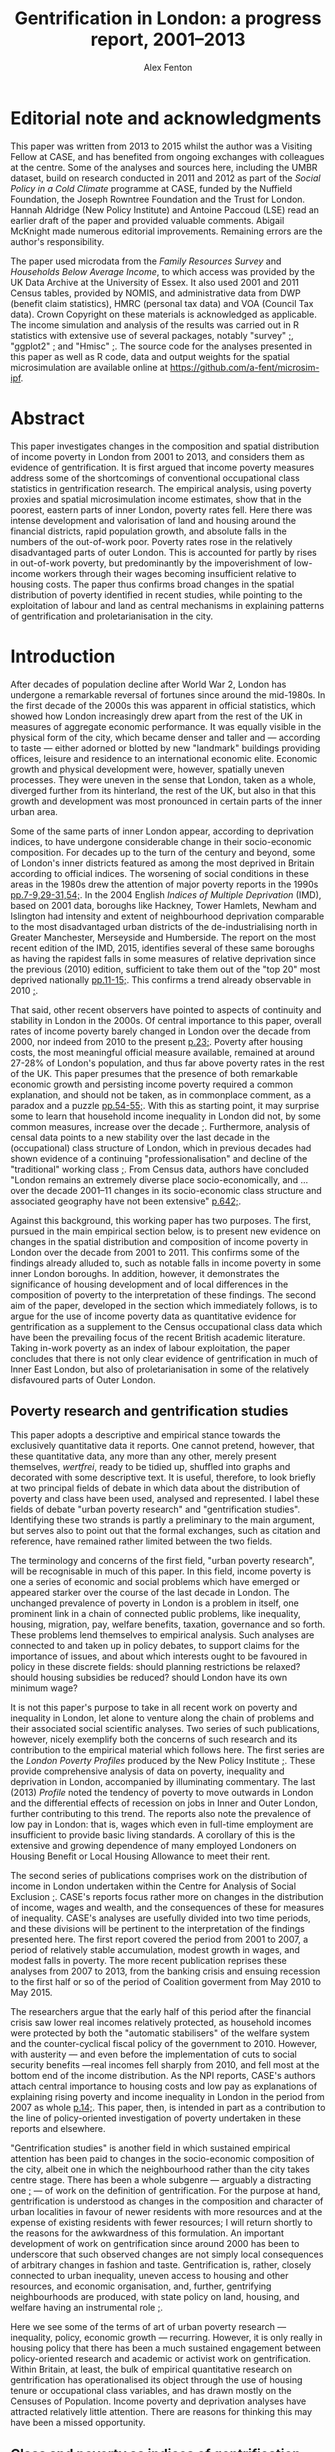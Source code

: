 #+TITLE: Gentrification in London: a progress report, 2001–2013
#+AUTHOR: Alex Fenton
#+PROPERTY: header-args:R :session *R-LondonGrowthPoverty* :exports results :eval no-export
#+OPTIONS: toc:nil
#+LATEX_CLASS: koma-paper
#+LATEX_HEADER: \IfFileExists{case-paper.sty}{\usepackage{case-paper}}{\usepackage{biblatex}}
#+LATEX_HEADER: \addbibresource{everything.bib}

#+TOC: headlines 2

#+BEGIN_LaTeX
\ifdef{\CASEcontact}{\CASEcontact{195}{July 2016}}{}
\clearpage
\listoftables
\listoffigures
\clearpage
\ifdef{\CASEboiler}{\CASEboiler{Alex Fenton}}{}
#+END_LaTeX

* Editorial note and acknowledgments
  :PROPERTIES:
  :UNNUMBERED: t
  :END:
  This paper was written from 2013 to 2015 whilst the author was a Visiting Fellow at CASE, and has benefited from ongoing exchanges with colleagues at the centre. Some of the analyses and sources here, including the UMBR dataset, build on research conducted in 2011 and 2012 as part of the /Social Policy in a Cold Climate/ programme at CASE, funded by the Nuffield Foundation, the Joseph Rowntree Foundation and the Trust for London. Hannah Aldridge (New Policy Institute) and Antoine Paccoud (LSE) read an earlier draft of the paper and provided valuable comments. Abigail McKnight made numerous editorial improvements. Remaining errors are the author's responsibility.

  The paper used microdata from the /Family Resources Survey/ and /Households Below Average Income/, to which access was provided by the UK Data Archive at the University of Essex. It also used 2001 and 2011 Census tables, provided by NOMIS, and administrative data from DWP (benefit claim statistics), HMRC (personal tax data) and VOA (Council Tax data). Crown Copyright on these materials is acknowledged as applicable.  The income simulation and analysis of the results was carried out in R statistics with extensive use of several packages, notably "survey" [[cite:lumley_survey:_2014][;]], "ggplot2" [[cite:wickham_ggplot2:_2015][;]] and "Hmisc"  [[cite:harrell_jr._hmisc:_2015][;]]. The source code for the analyses presented in this paper as well as R code, data and output weights for the spatial microsimulation are available online at https://github.com/a-fent/microsim-ipf.

* Abstract
  :PROPERTIES:
  :UNNUMBERED: t
  :END:
  This paper investigates changes in the composition and spatial distribution of income poverty in London from 2001 to 2013, and considers them as evidence of gentrification. It is first argued that income poverty measures address some of the shortcomings of conventional occupational class statistics in gentrification research. The empirical analysis, using poverty proxies and spatial microsimulation income estimates, show that in the poorest, eastern parts of inner London, poverty rates fell. Here there was intense development and valorisation of land and housing around the financial districts, rapid population growth, and absolute falls in the numbers of the out-of-work poor. Poverty rates rose in the relatively disadvantaged parts of outer London. This is accounted for partly by rises in out-of-work poverty, but predominantly by the impoverishment of low-income workers through their wages becoming insufficient relative to housing costs. The paper thus confirms broad changes in the spatial distribution of poverty identified in recent studies, while pointing to the exploitation of labour and land as central mechanisms in explaining patterns of gentrification and proletarianisation in the city.

#+BEGIN_LaTeX
\ifdef{\CASEkwords}{\CASEkwords{London, gentrification, poverty}}{}
\ifdef{\CASEjelnum}{\CASEjelnum{R230}}{}
\ifdef{\CASEcorresp}{\CASEcorresp{alex.fenton@pressure.to}}{}
#+END_LaTeX

* Introduction
  After decades of population decline after World War 2, London has undergone a remarkable reversal of fortunes since around the mid-1980s. In the first decade of the 2000s this was apparent in official statistics, which showed how London increasingly drew apart from the rest of the UK in measures of aggregate economic performance. It was equally visible in the physical form of the city, which became denser and taller and — according to taste — either adorned or blotted by new "landmark" buildings providing offices, leisure and residence to an international economic elite. Economic growth and physical development were, however, spatially uneven processes. They were uneven in the sense that London, taken as a whole, diverged further from its hinterland, the rest of the UK, but also in that this growth and development was most pronounced in certain parts of the inner urban area.

  Some of the same parts of inner London appear, according to deprivation indices, to have undergone considerable change in their socio-economic composition. For decades up to the turn of the century and beyond, some of London's inner districts featured as among the most deprived in Britain according to official indices. The worsening of social conditions in these areas in the 1980s drew the attention of major poverty reports in the 1990s [[cite:barclay_joseph_1995][pp.7-9,29-31,54;]]. In the 2004 English /Indices of Multiple Deprivation/ (IMD), based on 2001 data, boroughs like Hackney, Tower Hamlets, Newham and Islington had intensity and extent of neighbourhood deprivation comparable to the most disadvantaged urban districts of the de-industrialising north in Greater Manchester, Merseyside and Humberside. The report on the most recent edition of the IMD, 2015, identifies several of these same boroughs as having the rapidest falls in some measures of relative deprivation since the previous (2010) edition, sufficient to take them out of the "top 20" most deprived nationally [[cite:gill_english_2015][pp.11-15;]]. This confirms a trend already observable in 2010 [[cite:leeser_english_2011][;]].

  That said, other recent observers have pointed to aspects of continuity and stability in London in the 2000s. Of central importance to this paper, overall rates of income poverty barely changed in London over the decade from 2000, nor indeed from 2010 to the present [[cite:aldridge_londons_2015][p.23;]]. Poverty after housing costs, the most meaningful official measure available, remained at around 27-28% of London's population, and thus far above poverty rates in the rest of the UK. This paper presumes that the presence of both remarkable economic growth and persisting income poverty required a common explanation, and should not be taken, as in commonplace comment, as a paradox and a puzzle [[cite:massey_world_2007][pp.54-55;]]. With this as starting point, it may surprise some to learn that household income inequality in London did not, by some common measures, increase over the decade [[cite:aldridge_londons_2015][;]]. Furthermore, analysis of censal data points to a new stability over the last decade in the (occupational) class structure of London, which in previous decades had shown evidence of a continuing "professionalisation" and decline of the "traditional" working class [[cite:manley_london:_2014,hamnett_changing_2015][;]]. From Census data, authors have concluded "London remains an extremely diverse place socio-economically, and … over the decade 2001–11 changes in its socio-economic class structure and associated geography have not been extensive" [[cite:manley_london:_2014][p.642;]].

  Against this background, this working paper has two purposes. The first, pursued in the main empirical section below, is to present new evidence on changes in the spatial distribution and composition of income poverty in London over the decade from 2001 to 2011. This confirms some of the findings already alluded to, such as notable falls in income poverty in some inner London boroughs. In addition, however, it demonstrates the significance of housing development and of local differences in the composition of poverty to the interpretation of these findings.  The second aim of the paper, developed in the section which immediately follows, is to argue for the use of income poverty data as quantitative evidence for gentrification as a supplement to the Census occupational class data which have been the prevailing focus of the recent British academic literature. Taking in-work poverty as an index of labour exploitation, the paper concludes that there is not only clear evidence of gentrification in much of Inner East London, but also of proletarianisation in some of the relatively disfavoured parts of Outer London.
** Poverty research and gentrification studies
   This paper adopts a descriptive and empirical stance towards the exclusively quantitative data it reports. One cannot pretend, however, that these quantitative data, any more than any other, merely present themselves, /wertfrei/, ready to be tidied up, shuffled into graphs and decorated with some descriptive text. It is useful, therefore, to look briefly at two principal fields of debate in which data about the distribution of poverty and class have been used, analysed and represented. I label these fields of debate "urban poverty research" and "gentrification studies". Identifying these two strands is partly a preliminary to the main argument, but serves also to point out that the formal exchanges, such as citation and reference, have remained rather limited between the two fields.

   The terminology and concerns of the first field, "urban poverty research", will be recognisable in much of this paper. In this field, income poverty is one a series of economic and social problems which have emerged or appeared starker over the course of the last decade in London. The unchanged prevalence of poverty in London is a problem in itself, one prominent link in a chain of connected public problems, like inequality, housing, migration, pay, welfare benefits, taxation, governance and so forth. These problems lend themselves to empirical analysis. Such analyses are connected to and taken up in policy debates, to support claims for the importance of issues, and about which interests ought to be favoured in policy in these discrete fields: should planning restrictions be relaxed? should housing subsidies be reduced? should London have its own minimum wage?

   It is not this paper's purpose to take in all recent work on poverty and inequality in London, let alone to venture along the chain of problems and their associated social scientific analyses. Two series of such publications, however, nicely exemplify both the concerns of such research and its contribution to the empirical material which follows here. The first series are the /London Poverty Profiles/ produced by the New Policy Institute [[cite:aldridge_londons_2013,aldridge_londons_2015][;]]. These provide comprehensive analysis of data on poverty, inequality and deprivation in London, accompanied by illuminating commentary. The last (2013) /Profile/ noted the tendency of poverty to move outwards in London and the differential effects of recession on jobs in Inner and Outer London, further contributing to this trend. The reports also note the prevalence of low pay in London: that is, wages which even in full-time employment are insufficient to provide basic living standards. A corollary of this is the extensive and growing dependence of many employed Londoners on Housing Benefit or Local Housing Allowance to meet their rent.

   The second series of publications comprises work on the distribution of income in  London undertaken within the Centre for Analysis of Social Exclusion [[cite:lupton_prosperity_2013,vizard_changing_2015][;]]. CASE's reports focus rather more on changes in the distribution of income, wages and wealth, and the consequences of these for measures of inequality. CASE's analyses are usefully divided into two time periods, and these divisions will be pertinent to the interpretation of the findings presented here. The first report covered the period from 2001 to 2007, a period of relatively stable accumulation, modest growth in wages, and modest falls in poverty. The more recent publication reprises these analyses from 2007 to 2013, from the banking crisis and ensuing recession to the first half or so of the period of Coalition goverment from May 2010 to May 2015. 

   The researchers argue that the early half of this period after the financial crisis saw lower real incomes relatively protected, as household incomes were protected by both the "automatic stabilisers" of the welfare system and the counter-cyclical fiscal policy of the government to 2010. However, with austerity — and even before the implementation of cuts to social security benefits —real incomes fell sharply from 2010, and fell most at the bottom end of the income distribution. As the NPI reports, CASE's authors attach central importance to housing costs and low pay as explanations of explaining rising poverty and income inequality in London in the period from 2007 as whole [[cite:vizard_changing_2015][p.14;]]. This paper, then, is intended in part as a contribution to the line of policy-oriented investigation of poverty undertaken in these reports and elsewhere.

   "Gentrification studies" is another field in which sustained empirical attention has been paid to changes in the socio-economic composition of the city, albeit one in which the neighbourhood rather than the city takes centre stage. There has been a whole subgenre — arguably a distracting one [[cite:slater_eviction_2006][;]] — of work on the definition of gentrification. For the purpose at hand, gentrification is understood as changes in the composition and character of urban localities in favour of newer residents with more resources and at the expense of existing residents with fewer resources; I will return shortly to the reasons for the awkwardness of this formulation. An important development of work on gentrification since around 2000 has been to underscore that such observed changes are not simply local consequences of arbitrary changes in fashion and taste. Gentrification is, rather, closely connected to urban inequality, uneven access to housing and other resources, and economic organisation, and, further, gentrifying neighbourhoods are produced, with state policy on land, housing, and welfare having an instrumental role [[cite:hackworth_changing_2001][;]].

   Here we see some of the terms of art of urban poverty research — inequality, policy, economic growth — recurring. However, it is only really in housing policy that there has been a much sustained engagement between policy-oriented research and academic or activist work on gentrification. Within Britain, at least, the bulk of empirical quantitative research on gentrification has operationalised its object through the use of housing tenure or occupational class variables, and has drawn mostly on the Censuses of Population. Income poverty and deprivation analyses have attracted relatively little attention. There are reasons for thinking this may have been a missed opportunity.
** Class and poverty as indices of gentrification
   The preceding  working definition of gentrification used the ungainly phrase "residents with more [or fewer] resources" to describe its central empirical claim. Why not refer to owner-occupiers and renters, or to the middle and working classes? And what virtue might there be in the use of income poverty as a index of gentrification? Whilst there is almost certainly consensus that gentrification involves an inequality of status, resources or power between the existing and incoming residents, there is much less consensus on which dimension is important, and, crucially, how it ought to be measured. This varies between countries, even within the english-speaking world, with a British emphasis on social class and an American emphasis on income, not to mention the significantly different configurations of tenure and race in the respective countries. It also varies between authors, and even single authors in a single text sometimes slide between referring to, say, "middle-class" and "more affluent" households.

   Classic accounts of gentrification, such as the early work of Ruth Glass and Neil Smith noted changes in tenure from renting to owner-occupation as a index of neighbourhood gentrification. But in London, say, with a large, growing and differentiated private rented sector, there is no reason to suppose that "upward" changes in socio-economic composition should correspond in any simple way to changes in tenure composition. This holds even if, conversely, given tenure changes such as the removal of social tenants might with certainty entail changes in social composition. For this reason, even if housing policy and economics rightly remain salient in the study of gentrification processes, housing tenure itself is of limited use in measuring gentrification.

   In recent British research at least, it has been claimed that there is "wide agreement that class should be the undercurrent in the study of gentrification" [[cite:slater_eviction_2006][p.742;]]. The problem however remains that it is not obvious what conceptualisation of class is the appropriate one, nor how such a concept might be operationalised in order to perform a quantitative assessment of gentrification. There are longstanding sociological disputes about the fundamental basis and measurement of class [[cite:nichols_social_1979,wright_understanding_2009][;see for example]], and an equally longstanding tradition of describing and disputing changes in class structure and class relations. Recent attempts to refound class classifications have not received general acceptance within social science, with objections on both conceptual and empirical grounds [[cite:savage_new_2013,mills_great_2014][;]]. Such reformulations are yet further from the adoption into official statistics which would be a prerequisite of their use in large-scale empirical work.

   British official statistics have in recent decades in the Census settled on a primarily occupation-based class scale, the NS-SEC. The use of such statistics in more or less their given form has produced work of considerable empirical value, such as recent analyses comparing the 2001 and 2011 spatial distribution of NS-SEC classes in London [[cite:manley_london:_2014][;]]. However, even in such careful work, the limits of occupational class become apparent. One is the treatment of "intermediate" classes, that large body of people who are neither unambiguously middle- or working-class in a traditional sense. Even authors who use such classifications admit that this is a class — if such it can justly be termed — which "has become a major feature of inner London's more mixed, residential landscape" but "some of whose members have affinities with the middle rather than the working class and vice versa [[cite:manley_london:_2014][p.641;]]. At the same time, such analyses are bedevilled by concurrent changes over time in local composition and city-wide class structure [[cite:hamnett_gentrification_2003,hamnett_new_2009][;]]. One response to such difficulties has been to reject the uncritical use of occupational class statistics with their central emphasis on employment relations as an inadequate operationalisation of class [[cite:slater_still_2010][pp.172-73;]].

   Such critique, however, still does not answer the wish for a measure that might be used in quantitative study of gentrification. Using measures of low income or income poverty as indices of gentrification is familiar in the US literature, but less so in the British context. Erik Olin Wright, however, has argued the case for looking at poverty as a consequence of class relations specifically in "The Class Analysis of Poverty" [[cite:wright_interrogating_1994][Ch.2;]]. More specifically, he starts from a concept of exploitation, it being "a particular type of antagonistic interdependency of material interests of actors within economic relations", and specifies three criteria for it, inverse welfare, exclusion and appropriation [[cite:wright_interrogating_1994][;]]. From these he derives two sub-types of poverty: "the working poor" and "the underclass" [[cite:wright_interrogating_1994][pp.46ff;]]. Briefly put, the former are those both oppressed and exploited, the latter those who are oppressed and excluded, their labour power unwanted or unneeded in capitalist production.

   For our present purpose, the value of Wright's insight is to suggest that income poverty is, if not class itself, an indicator of position in class relations.[fn:7] It thereby suggests a way of using an operationalisable construct, poverty, to conduct empirical analysis of gentrification. It answers one of the difficulties of occupational class constructs, that of those people neither middle- nor working-class by giving an unambiguous criteria: the "working poor", those who sell their labour yet receive insufficient recompense to provide a normatively minimally adequate standard of living, count among those with less access to resources.

   A further attraction of the scheme is the analytical distinction it draws between working poverty and out-of-work poverty within class relations. This allows us to distinguish the displacement or absorption into the labour market of "the underclass" (to use Wright's term) from the prevalence of exploited labour or proletarianisation. A key finding from the empirical analysis that follows is the spatial divergence of these trends in London over the 2000s. A further advantage is that, by using poverty standards which include housing costs, the concept of exclusionary access to resources is extended beyond the employment situation to property relations in housing. Thus the price of housing and access to it are drawn into the definition of position in class relations. Thus, the analysis shows both if and where privatisation and commoditisation of housing withdraws it from the reach of the "underclass", and where people remain or fall into exploitative relations.

   This paper certainly does not make the claim that income poverty is obviously superior to all other measures as a yardstick for measuring  gentrification. Before turning to the methods used, a couple of conceptual shortcomings of poverty as a gentrification measure should be noted. One is that, just like occupational class, any actual operationalisation of income poverty is conventional and to some degree arbitrary. Those who are defined as "poor" according to one poverty threshold and set of ancillary conventions (household-size equivalisation, treatment of housing costs) may not be by another.  It is not claimed that the particular operationalisation of poverty that, as described shortly, is used in the empirical analysis is the best. It is, rather, currently well-known and widely used, and incorporates the central concept of a household income sufficient to provide a minimal normatively acceptable standard of living, even if the definition of that standard is to some degree arbitrary.

   It has already been said that poverty is not itself class, but is useful as an indicator of position in class relations of exploitation. Poverty may be a transitory state, whereas class, sociologically, implies a relatively durable characteristic of persons, with subjective and inter-subjective dimensions, and a principle of social stratification of which money is a part, but not the whole. Using poverty statistics as an index of gentrification has nothing to say about possible changes in the character of neighbourhoods, and the important social and cultural dimensions of inclusion, exclusion and displacement in them. The following analysis does not imply that those are considered unimportant or epiphenomenal.

   The concept of displacement is both central and contentious in gentrification studies. There is debate, for example, about whether some kinds of "redevelopment" in British cities proceed without displacement of existing residents, and are thus not "gentrification" [[cite:davidson_new-build_2010][;many contributions to this debate are reviewed in]]. Certainly the provision of positive evidence that existing residents have been physically displaced sets a high burden of proof on those who wish to claim that  gentrification is taking place [[cite:slater_eviction_2006][p.748;]]. Not only must something be shown to have occurred (people moving away, a change in the character of the neighbourhood), but this change must also be shown to be attributable to the recomposition of the neighbourhood and be demonstrated to be involuntary or disadvantageous.

   Most poverty statistics, including those shortly presented, are cross-sectional counts or rates for spatial units, and thus provide no more evidence than Census data on displacement. The analysis that follows has nothing direct to say about the changing circumstances of individuals and households over time, let alone the structure of motivations and constraints within which such changes have unfolded. Nonetheless, since the poverty concept used is centrally one of unequal material access to resources, at least some moves of households between areas reflect not choice, but a lack of it. Thus area aggregate changes in poverty may be evidence for, if not a demonstration of, gentrification. Furthermore, we should apply a similar burden of proof to sanguine interpretations of neighbourhood falls in poverty, which explain them through the beneficial workings of the economy, labour market policy or efforts at social inclusion.
* Methods and Sources
  The empirical analysis which follows seeks to describe changes in the spatial distribution of income poverty from 2001 to 2011; one dataset used allows the analysis to be extended to 2013. These are, as already noted, conventional comparisons of cross-sectional area data, albeit data hitherto not used for such analysis, and in part wholly new and presented here for the first time. In addition, matched information on population density and on housing development are given in support of parts of the interpretation given to the results. Two complementary approaches are adopted to the description of changes in the spatial distribution of poverty. One uses standard small-area spatial units comparing a poverty proxy rate over time. The other, drawing on the differentiation discussed above between the "underclass" and the "working poor", looks at area changes over time in the composition of poverty. For the sake of tractability of analysis and intelligibility of results, the larger spatial scale of boroughs is employed in this analysis. At neither the small-area nor the district scale are standard UK official survey measures of income poverty (derived from the /Family Resources Survey/) available. The analysis thus employs two techniques to overcome this absence, administrative proxies for poverty and estimation of income distributions by means of spatial microsimulation.
** Administrative poverty proxies
   The first section uses a proxy measure of area poverty rates, the /Unadjusted Means-Tested Benefits Rate/ (UMBR). This dataset, produced by CASE as part of the /Social Policy in a Cold Climate/ programme, provides observations annually from 2001 to 2013 for around 40,000 small geographic units in Britain, including somewhat under 5,000 in London; it is publicly available [[cite:fenton_unadjusted_2015][;]]. UMBR is based on administrative data on major means-tested social security benefits, such as Income Support and Job-Seeker's Allowance. 

   Receipt of such benefits is a very strong predictor of income poverty at the household level, and area rates of receipt have a strong linear corelation rates of income poverty as measured by sample surveys [[cite:fenton_small-area_2013][;]]. UMBR rates, which are denominated by estimated number of households, are not directly poverty rates, but are a validated proxy for them. For the present purpose the advantages of this dataset lie in its geographic detail and consistent measurement for the period of interest. It is measured to UK-standard geographic boundaries, which enable it to be linked to other data sources, as here, where it is examined against administrative data on dwelling value and numbers.
** Spatial microsimulation of income
   One disadvantage of UMBR is that it incorporates a set of essentially administrative definitions of low income (means-test thresholds), rather than statistical ones. Variation over time and space in the relation between administrative definitions and a "real" income-poverty concept are not easily quantified; UMBR does not, for example, contain any direct observation of low wages or of housing costs. There are also systematic differences between areas and between population subgroups, some of whom are geographically concentrated, in the take-up of means-tested benefits that are included in UMBR [[cite:bramley_benefit_2000][;]]. This is a cause of error in them as a poverty estimate, with the scale of this error hard to quantify. Lastly, UMBR provides only a single household rate per-area per-year; no information on other characteristics of the poor or the non-poor is given. 

   For all of these these reasons, the second empirical section uses income estimates derived from a spatial microsimulation to describe changes in the composition of poverty at the level of boroughs. The following is a brief overview of this method; it is treated more extensively in an accompanying working paper, /Microsimulation estimates of household income distributions in London boroughs, 2001 and 2011/.  The spatial microsimulation estimates are produced by combining multiple local area census tables and tax data with detailed sample survey information on income from the /Family Resources Survey/ and /Households Below Average Income/ series. The survey years used are 2001/02 and 2011/12, which are used with 2001 and 2011 Census data respectively. The survey cases from these years, with their detailed information on income, are "matched" or "fitted" to household and adult characteristics in the local area by adjusting the survey weights.  The survey population is thereby made to resemble the local population on income-predicting dimensions such as age, sex, occupational class, taxable income and household type. 

   This matched and reweighted survey data can then be used to estimate whatever features of the local income distribution are of interest. This includes points in the distribution (deciles, mean, median) and income-poverty rates by different thresholds and income definitions. Unlike UMBR, these poverty and income statistics are not proxies but direct measures. These microsimulation estimates, whose underlying sources are independent of those used in UMBR, have two main virtues for the following analysis. Firstly, they measure income poverty directly in conventional terms, accounting for household size and housing costs, and, secondly, they permit examination of the prevalence of poverty in population subgroups.
* The Spatial Redistribution of Poverty
#+NAME: my-libraries
#+BEGIN_SRC R :exports none :results output silent
  library(readr)
  library(ggplot2)
  library(reldist)
  library(plyr)
  library(reshape2)
  library(data.table)
  library(scales)
  library(gridExtra)
  source("../r/ipf_functions.r")
  source("chart_style.r")
  # Definitions of London boroughs, names
  source("little_helpers.r")
#+END_SRC
#+NAME: my-secret-setup-umbr
#+BEGIN_SRC R :exports none :results output silent
  if ( ! exists("umbr.l") ) {
    umbr <- read_csv("~/Documents/Purgatory/umbr14/umbr14-esw.csv")
    # LSOA to LA, London only
    oa.11.lookup <- read_csv("~/Documents/Purgatory/borders/oa_lsoa_msoa_la_lookup.csv")
    lsoa.2.la.ln <- subset(oa.11.lookup,
                           ! duplicated(LSOA11CD) &
                           (LAD11NM %in% borough.defs$LA.NAME))
    umbr.l <- merge(umbr, lsoa.2.la.ln,
                    by.x="Geogcode", by.y="LSOA11CD")
    umbr.l <- merge(umbr.l, borough.defs,
                    by.x="LAD11NM", by.y="LA.NAME")
  }

  # Hexagon design
  if ( ! exists("umbr.hex") ) {
      # Centroids
      lsoa.hexes <- read_csv("hex_map_outlines/hex_lsoa_memberships.csv")

      umbr.hex <- data.table(merge(umbr.l, lsoa.hexes,
                                   by.x="Geogcode", by.y="lsoa"))
      # The ggplot map outlines to go with this
      base.hex <- read_csv("hex_map_outlines/hex_outlines_hexes.csv")
      la.hex <- read_csv("hex_map_outlines/hex_outlines_la.csv")
      # Ensure drawing discontinous hexagons separately
      la.hex$la.group <- paste(la.hex$la, la.hex$piece)
      # This is old NUTS3 - i.e. new NUTS2
      nuts3.hex <- read_csv("hex_map_outlines/hex_outlines_nuts3.csv")
  }

  # Outline overlay for multi-map presentation
  la_overlay_thin <- geom_polygon(data=la.hex, aes(group=la.group),
                                   fill="transparent", colour="white", size=0.25)
  n2_overlay_thin <- geom_polygon(data=nuts3.hex, aes(group=n3),
                                   fill="transparent", colour="#666666", size=0.25)
  # Outline overlay for thin-map presentation
  la_overlay_thick <- geom_polygon(data=la.hex, aes(group=la.group),
                                   fill="transparent", colour="white", size=0.4)
  n2_overlay_thick <- geom_polygon(data=nuts3.hex, aes(group=n3),
                                   fill="transparent", colour="#666666", size=0.4)
#+END_SRC
Figure \ref{fig:umbr-distribution} presents the distribution of poverty, based on the UMBR proxy, across London in four years between 2001 and 2013. In the diagram around 4,800 base areal units, Lower-Level Super Output Areas,  are grouped into hexagonal zones. The space allotted to inner London is increased to show the geographic trends more clearly. The approximate boundaries of the five NUTS2 areas of London, based on the Office for National Statistics definition[fn:2], are outlined with grey lines, whilst the approximate borough boundaries are shown in white.

The picture presented will be familiar from any number of mappings of income poverty, material deprivation and social exclusion based on a wide variety of sources [[cite:mclennan_english_2011][p.69;for example, ]]. It shows the highest concentrations of poverty in inner East London, particularly in the boroughs of Hackney, Tower Hamlets and Islington, and extending into parts of Islington, Southwark and Lambeth. Although the areas with the absolute highest poverty in 2001 were in inner London, parts of outer London also have high poverty rates, notably in Brent, Croydon and Enfield.

#+NAME: fig:umbr-distribution
#+BEGIN_SRC R :results output graphics :file fig/umbr-hex-distr.pdf :width 4.5 :height 3.5
  hex.rates <- umbr.hex[,list("All.MTB"=sum(All.MTB, na.rm=TRUE),
                              "Hholds"=sum(Hholds, na.rm=TRUE)),
                        by=c("Year", "hex.id")]
  hex.rates[,UMBR:=All.MTB/Hholds]

  hex.toplot <- merge(base.hex, hex.rates, by.x="id", by.y="hex.id")
  hex.toplot <- subset(hex.toplot, Year %in% c(2001, 2006, 2009, 2013))

  # Must be in correct order to plot correctly
  hex.toplot <- hex.toplot[order(hex.toplot$Year,
                                 hex.toplot$id,
                                 hex.toplot$order),]

  ggplot(data=hex.toplot, aes(x=long, y=lat, group=group)) +
      geom_polygon(aes(fill=UMBR), alpha=1) +
      scale_fill_gradientn("UMBR", colours=c(blue, grey.1, red.1,  red.2, red.3),
                           guide="colorbar", label=percent) +
                           la_overlay_thin + n2_overlay_thin +
      facet_wrap(~Year) +
      coord_equal() +
      the_map_theme_legend_right
#+END_SRC

#+LABEL: fig:umbr-distribution
#+CAPTION[The UMBR poverty proxy rate in selected years in London since 2001]: Map of the distribution of UMBR poverty proxy rate (claimants/households) in London, 2001, 2005, 2009 and 2013. Drawn area sizes adjusted towards population size. The dark grey and white lines show the approximate outlines of the NUTS2 divisions and of individual boroughs respectively.
#+RESULTS[4ba8427c3f95e3e1caff5d63893eb4af9c2c56cf]: fig:umbr-distribution
[[file:fig/umbr-hex-distr.pdf]]

#+NAME: fig:umbr-hex-change
#+BEGIN_SRC R :results output graphics :file fig/umbr-hex-change.pdf :width 4.5 :height 2
  hex.diffs <- merge(subset(hex.rates, Year==2001),
                     subset(hex.rates, Year==2013),
                     by="hex.id", suffixes=c(".01", ".13"))
  hex.d.toplot <- merge(base.hex, hex.diffs, by.x="id", by.y="hex.id")
  hex.d.toplot <- hex.d.toplot[order(hex.d.toplot$id, hex.d.toplot$order),]

  chg.min <- min(hex.d.toplot$UMBR.13 - hex.d.toplot$UMBR.01)
  chg.max <- max(hex.d.toplot$UMBR.13 - hex.d.toplot$UMBR.01)
                                          # chg.min is roughly double chg.max

  colpal.unbalanced <- c(dark.blue, blue, grey.1, red.2)
  colpal.breaks <- rescale(c(chg.min, mean(chg.min,0), 0, chg.max))

  ggplot(data=hex.d.toplot, aes(x=long, y=lat, group=group)) +
      geom_polygon(aes(fill=UMBR.13-UMBR.01), alpha=1) +
      scale_fill_gradientn("UMBR change\n2001-13",
                           colours=colpal.unbalanced,
                           values=colpal.breaks,
                           labels=percent_format()) +
      la_overlay_thick + n2_overlay_thick +
      coord_equal() +
      the_map_theme_legend_right
#+END_SRC

#+LABEL: fig:umbr-hex-change
#+CAPTION[Map of changes in the UMBR poverty proxy rate 2001–2013]: Changes in the UMBR poverty proxy rate, showing the absolute difference between the 2001 and 2013 percentage rates. Drawn area sizes adjusted towards population size. The dark grey and white lines show the approximate outlines of the NUTS2 divisions and of individual boroughs respectively.
#+RESULTS[7623768127394fbb51e97a0e5941980c15bb0f9c]: fig:umbr-hex-change
[[file:fig/umbr-hex-change.pdf]]

The maps also show, however, changes in the spatial distribution of poverty over the period. The poverty proxy rate fell sharply in the areas of its highest concentration in inner East London. As already remarked, this is consistent with observed trends in official deprivation indices [[cite:leeser_english_2011][;]], and corresponds to those areas that have received the greatest academic and media attention as "gentrifying" areas. In the same time period, poverty rates have risen in several parts of outer London, above all in those parts which started the period relatively deprived in comparison to outer London as a whole. This change is brought out clearly in figure \ref{fig:umbr-hex-change}. In the most-changed parts of inner London, UMBR rates fell by as much as 12 percentage points (for reference, the most deprived parts of inner East London having rates in 2001 in the range of 30 to 40). Inner West London, however, shows no overall change, with small falls in poverty in some areas and small rises in others.

#+NAME: fig:umbr-nuts-changes
#+BEGIN_SRC R :results output graphics :file fig/umbr-nuts3-changes.pdf :width 4.5 :height 2.5
  umbr.l.dt <- data.table(umbr.l)

  inout <- data.table(umbr.l)[,sum(All.MTB, na.rm=TRUE) /
                                  sum(Hholds, na.rm=TRUE),
                              by=c("Year","NUTS2")]
  inout$NUTS2 <- gsub(" - ", "\n", inout$NUTS2)

  my.nuts.pal <- c(dark.blue, red.3, blue, grey.2, red.2)
  ggplot(inout, aes(x=Year, y=V1)) +
  geom_line(aes(colour=NUTS2), linetype=1, size=1) +
  geom_smooth(method="lm", aes(colour=NUTS2),
              se=FALSE, linetype=3, size=1) +
  scale_colour_manual("", values=my.nuts.pal) +
  labs(x="Year", y="UMBR") +
  theme(legend.position="right")
#+END_SRC

#+LABEL: fig:umbr-nuts-changes
#+CAPTION[UMBR rates by NUTS2 areas, 2001 to 2013]: UMBR aggregate rates by NUTS2 areas, 2001 to 2013. The dotted lines show the simple regression trend for each area over the period.
#+RESULTS[c22025dbd3f69708111dbe17d402b4e463dff2cb]: fig:umbr-nuts-changes
[[file:fig/umbr-nuts3-changes.pdf]]

City-wide underlying trends are shown in figure \ref{fig:umbr-nuts-changes}, which charts the aggregate UMBR rate for the five NUTS2 areas over the 2000s. Inner East London saw sharply falling poverty rates, whilst all three Outer London areas had rising poverty. Overall, inner and outer East London appear to be rapidly converging. The effects of the recession show up here as a rise in the poverty rate (primarily due to increases in the number of Job-Seeker's Allowance claims). This rise was greater in outer London, and the recovery from it slower; in all three outer London areas, the benefit-based proxy had not, by 2013, reached its pre-recession low.
** Population growth, densification and housing value
   It is important to note that in many of the poorest neighbourhoods of inner London, the UMBR rate decreased not primarily because the absolute number of poor people (the numerator of the UMBR rate) fell, but because the total number of households in the area (the denominator of the UMBR rate) rapidly rose. There is a consistent relationship between dwelling density, poverty, and increase in population over the period. The poorest neighbourhoods in 2001 were those then most densely built-up with dwellings. These same dense, poor, inner London neighbourhoods were subject to the greatest increases in dwelling density through net additions to the dwelling stock. The net upward change in total household population in these areas was much greater than any growth in the poor population, as measured by UMBR.

   In the relatively deprived neighbourhoods of Outer London by contrast, increases in the poor population were of similar size to the increases in the household totals, and poverty rates rose. As figure \ref{fig:household-increase} shows, few parts of Outer London experienced anything like the intensity of development and net additions to the household population. The most intense development of housing occurred in the former Docklands, and in parts of Tower Hamlets, Hackney and Islington, that is, surrounding the two main financial districts of London, the City and the Docklands.

#+NAME: fig:household-increase
#+BEGIN_SRC R :results output graphics :file fig/umbr-households.pdf :width 4.5 :height 2
  chg.min <- min(hex.d.toplot$Hholds.13 / hex.d.toplot$Hholds.01 - 1)
  chg.max <- max(hex.d.toplot$Hholds.13 / hex.d.toplot$Hholds.01 - 1)

  ggplot(data=hex.d.toplot, aes(x=long, y=lat, group=group)) +
      geom_polygon(aes(fill=Hholds.13/Hholds.01-1), alpha=1) +
      scale_fill_gradientn("Households % increase",
                           colours=colpal.diverging,
                           values=rescale(c(chg.min, 0, chg.max))) +
      la_overlay_thick + n2_overlay_thick +
      coord_equal() +
      the_map_theme_legend_right
#+END_SRC

#+LABEL: fig:household-increase
#+CAPTION[Map of household growth 2001-2013]: Proportional change in the total number of households 2001 to 2013, based on the UMBR dataset. Drawn area sizes adjusted towards population size. The dark grey and white lines show the approximate outlines of the NUTS2 divisions and of individual boroughs respectively.
#+RESULTS[33b5b3af5976acbf941a4b26755157185b84cc69]: fig:household-increase
[[file:fig/umbr-households.pdf]]

Furthermore, this housing, as with that of developments further west on the river Thames, was of high value relative to what stood there at the start of the period under study. Figure \ref{fig:dwelling-value-change} uses Council Tax banding information to show this upward shift in mean values in inner East London and along the riverside. Council Tax bandings are preferred here to market-sale prices as a measure of dwelling value because they are assessed from the notional price at a fixed point in time, thus making values comparable without need to adjust for overall house price inflation. Thus the shifts in mean value here reflect only the effects of demolitions and additions to the housing stock: what kind of housing was built, and what kind of housing was removed.

#+NAME: fig:dwelling-value-change
#+BEGIN_SRC R :results output graphics :file fig/dwell-value.pdf :width 4.5 :height 2
  dw.01 <- read.delim("data/lnd-ctax_band-lsoa-2001.tab", skip=5)
  dw.01 <- dw.01[,c(1:10, 13, 14, 16, 18, 20, 22, 24, 26, 28, 30)]
  colnames(dw.01)[11:20] = c("All", LETTERS[1:8], "X")
  dw.01$value.tot <- apply(dw.01[,LETTERS[1:8]], 1,
                           function(x) sum(x * 1:8) )
  dw.01$mean.band <- apply(dw.01[,LETTERS[1:8]], 1,
                           function(x) sum(x * 1:8) / sum(x) )

  dw.11 <- read.delim("data/lnd-ctax_band-lsoa-2011.tab", skip=5)
  dw.11 = dw.11[,c(11, 15, 16, 18, 20, 22, 24, 26, 28, 30, 32, 34)]
  colnames(dw.11)[2:12] = c("All", LETTERS[1:8], "I", "X")
  dw.11$value.tot <- apply(dw.11[,LETTERS[1:8]], 1,
                           function(x) sum(x * 1:8) )
  dw.11$mean.band <- apply(dw.11[,LETTERS[1:8]], 1,
                           function(x) sum(x * 1:8) / sum(x) )

  dw <- merge(dw.01, dw.11, by="LSOA_CODE",
              all.y=FALSE, suffixes=c(".01", ".11"))
  hex.01 <- read.csv("hex_map_outlines/hex_lsoa01_memberships.csv")
  dw.hex <- merge(dw, hex.01, by.x="LSOA_CODE", by.y="LSOA01CD")
  hex.tots <- aggregate(cbind(All.01, All.11,
                              value.tot.01, value.tot.11)~hex.id, dw.hex, sum)

  hex.tots$mean.value.01 <- with(hex.tots, value.tot.01/All.01)
  hex.tots$mean.value.11 <- with(hex.tots, value.tot.11/All.11)
  hex.tots$value.change <- with(hex.tots, mean.value.11 - mean.value.01)

  hx.to.plot <- merge(hex.tots, base.hex, by.x="hex.id", by.y="id")
  hx.to.plot <- hx.to.plot[order(hx.to.plot$hex.id, hx.to.plot$order),]

  ggplot(data=hx.to.plot, aes(x=long, y=lat, group=group)) +
      geom_polygon(aes(fill=value.change), alpha=1) +
      scale_fill_gradientn("Mean Tax Band shift",
                           colours=colpal.diverging) +
      la_overlay_thick + n2_overlay_thick +
      coord_equal() +
      the_map_theme_legend_right
#+END_SRC

#+LABEL: fig:dwelling-value-change
#+CAPTION[Map of shift in mean dwelling value, 2001 to 2011]: Shift in mean dwelling value, based on Council Tax records, 2001 to 2011. Drawn area sizes adjusted towards population size. The dark grey and white lines show the approximate outlines of the NUTS2 divisions and of individual boroughs respectively.
#+RESULTS[388a3ab85ed00f5dd7484d778fcf368df950344f]: fig:dwelling-value-change
[[file:fig/dwell-value.pdf]]

These initial results using a poverty proxy measure at neighbourhood level suggest that poverty rates fell with considerable speed across broad parts of inner East London in the 2000s. This was most pronounced in those areas where poverty was at the start of the period highest. In so far as we take falling poverty rates to be an index of gentrification, this indicates that gentrification proceeded apace across a broad sweep of inner London. The finding is somewhat at odds with the conclusions drawn by others on the basis of occupational class data, that there was "local gentrification" but "broad stability" [[cite:manley_london:_2014][;]]. This points to the need to cross-check the results from the poverty proxy with other sources, UMBR being especially sensitive to out-of-work poverty, and to look more closely at the composition of poverty in regards to economic activity. It also indicates the difficulty of judging what is "stability", and what ought to be deemed "slow" or "rapid" change. All of these points are taken up in the section which immediately follows and again in the concluding discussion.

The population and housing data show the clear connection in the case of inner East London between the pattern of housing development and falls in poverty rates. These falls were the result of increasingly dense settlement and development, and were accompanied by marked upward movement in the total and average value of housing capital. This was evident above all in Tower Hamlets. The development of such areas was explicitly foreseen in planning documents, and happened on sites that "evince that mix of relative deprivation and development potential which promises a substantial uplift in value, given the right catalytic boost" [[cite:keddie_market_2010][p.58;]]. The contribution of net additional housing and population growth to reducing poverty rates — but not numbers — confirms the relevance of the academic debate, touched on in the introduction, on "new-build gentrification" [[cite:davidson_new-build_2010][;]]. However, it should be noted that the preceding analysis only shows /net/ additions; it does not reveal what proportion were built on formerly industrial or commercial land, and what proportion on sites where existing lower-value and often public housing was first demolished. The dwelling stock data used offers further opportunities to investigate this question, but this lies beyond the central argument of this paper.

However, the trends across the city as a whole suggest that the role of new-build housing ought not to be overstated.[fn:8] In much of inner West London, poverty rates also fell, albeit more slowly and from a lower base than in inner East. This occurred without the rapid new development and, riverside sites aside, the upward movement in mean housing base value (market prices, of course, increased rapidly). In much of the relatively prosperous parts of Outer London, the analysis of poverty rates does confirm a picture of "broad stability" rather than rapid change. Nonetheless, the poverty proxy data suggests that many relatively disadvantaged parts of Outer London saw increases in poverty rates, in boroughs on the administrative boundaries of the city such as Enfield, Hillingdon and Croydon. To develop the interpretation of these complex and varying findings, we now proceed to the results of the spatial microsimulation exercise.
* The Changing Structure of Poverty
  The remaining results presented in this paper come from borough-level income and poverty simulations using /Households Below Average Income/ and census data. The simulations employ a standard notion of reported income from all sources (earnings, benefits, investments), which is deemed shared within a benefit unit (roughly, a family), adjusted for the number of adults and children who live on that income, and measured after housing costs have been deducted in order to give a residual income available for consumption. A person is defined as poor when the benefit unit of which they are a member has such an income which is less than 60% of the national median.[fn:4] These simulations imply London-wide poverty rates and income distributions that are consistent with those derived directly from HBAI.[fn:1]

  The purpose of this analysis is first to confirm the spatial trends found in the analysis of the UMBR poverty proxy using this conventional income-based poverty definition rather than the administrative one implicit in UMBR. Confirming the trends, broadly of falling poverty in parts of inner London and rising poverty in part of outer London, should provide supporting evidence of the scale and extent of gentrification in the period of interest. Further, the simulation data will allow us to examine the composition of poverty. Specifically, we will be interested in changes in the relative distribution of in-work and out-of work poverty, only the latter of which is directly observed in the UMBR measure. 

  Before pursuing this analysis, it ought briefly to be noted that the spatial microsimulations compare two snapshots in time. Since the estimation method relies on population census data, the time periods compared are, as described above, 2001 (using 2001 Census data and HBAI 2001/02) and 2011 (using that year's Census and HBAI 2011/12). The changes in borough poverty rates and income that are now presented reflect a wide variety of effects over this decade, including the movement of people, the changing circumstances of households, altered tax and benefit regimes, conditions in the labour market, and changes to the housing stock. 

  As background information, median real income AHC rose in London from 2001/02 up until 2007/08, but then fell back sharply, such that it was no higher at the end of the period than the start.[fn:3] Mean real income, which, unlike the median, is influenced by the values of top incomes, in fact fell over the decade as a whole. Changes in borough median income plotted in figure \ref{fig:median-income-change} nicely illustrate the net effects of the period of growth and the first years of the recession. Median incomes in the poorest boroughs were flat over the decade, whilst median incomes fell more sharply in more wealthy boroughs.[fn:5] The lowest-income boroughs in inner London had the lowest shares of household income deriving from earnings, whilst income from benefits was relatively protected against inflation in the early pre-coalition phase of the recession. CASE's more recent and shorter-run analysis from 2007/08 to 2012/13, however, shows that in London, falls in income were proportionally greatest in the bottom half of the income distribution [[cite:vizard_changing_2015][p.13;see]]; the concluding discussion takes up the question of possible trends after the period for which data are reported here.
#+NAME: setup-simulations
#+BEGIN_SRC R :exports none :results silent
  setwd("../ipf")

  # Load the HBAI datasets
  if ( ! exists("hbai.01.ln") ) {
      source("frs_2001-load_recode.r")
      hbai.01.ln <- subset(hbai, GVTREGN==8)
  }
  if ( ! exists("hbai.11.ln") ) {
      source("frs_2011-load_recode.r")
      hbai.11.ln <- subset(hbai, GVTREGN==8)
  }

  # Some variable definitions
  tenures <- c(rep("Soc Rent",2),rep("Pvt Rent", 2),
               rep("Own", 2), "Pvt Rent")
  hbai.01.ln$tenure.3 <- tenures[hbai.01.ln$TENTYPE]
  hbai.11.ln$tenure.3 <- tenures[hbai.11.ln$PTENTYP2]


  working <- c(rep("Working",5), "Not Wkg Age",
               rep("Workless",2))
  hbai.01.ln$workless.bu <- working[hbai.01.ln$ECOBU]
  hbai.11.ln$workless.bu <- working[hbai.11.ln$ECOBU]

  # Sims to count number of benefit units and people, whole population
  if ( ! exists("nonexistent") ) { # Always remake
      newts.01 <- read.csv("../ipf/weights/london_la_2001-multilev_with_stwts.csv",
                           row.names=1)

      colnames(newts.01) <- gsub("\\.", " ", colnames(newts.01))
      sims.01.bu <- area.simulations(newts.01, hbai.01.ln, "SERNUM")
      sims.01.ppl <- area.simulations(newts.01, hbai.01.ln, "SERNUM",
                                      with(hbai.01.ln, G_NEWPP / G_NEWBU) )
      # Poor households only
      hbai.01.poor <- subset(hbai.01.ln, LOW60AHC==1)
      pov.sim.01 <- area.simulations(newts.01, hbai.01.poor, "SERNUM",
                                     with(hbai.01.poor, G_NEWPP / G_NEWBU))
  }

  if ( ! exists("nonexistent") ) { # Always remake
      newts.11 <- read.csv("../ipf/weights/london_la_2011-multilev_with_stwts.csv",
                           row.names=1)
      colnames(newts.11) <- gsub("\\.", " ", colnames(newts.11))
      sims.11.bu <- area.simulations(newts.11, hbai.11.ln, "SERNUM")
      sims.11.ppl <- area.simulations(newts.11, hbai.11.ln, "SERNUM",
                                      with(hbai.11.ln, G_NEWPP / G_NEWBU) )
      # For looking at the composition of poor households
      hbai.11.poor <- subset(hbai.11.ln, LOW60AHC==1)
      pov.sim.11 <- area.simulations(newts.11, hbai.11.poor, "SERNUM",
                                     with(hbai.11.poor, G_NEWPP / G_NEWBU))
  }

  setwd("../paper")


  # Helper function for packing out borough-by-NUTS2 charts so that they look nice and griddy. Expects a standared melted data.frame with two id.vars representing the upper (NUTS2) and lower (LA) levels. Pads out with empty rows so that there are an identical number of lower levels per upper level.
  pad.with.stuff <- function(df, upper.group, lower.group,
                             dummy.value=0) {
      out.df <- df
      members <- tapply(df[,lower.group], df[,upper.group],
                        function(l) length(unique(l)))
      for ( u.grp in names(members) ) {
          pad.len <- max(members) - members[[u.grp]]
          if ( pad.len == 0 )  { next }
          pad <- data.frame(variable=df[,"variable"][1],
                            value=rep(dummy.value, pad.len))
          pad[,upper.group] <- u.grp
          # Use non-breaking space because it sorts after alphabet
          pad[,lower.group] <- sapply(1:pad.len,
                                      function(i) paste(rep(" ", i),
                                                        collapse=""))
          out.df <- rbind(out.df, pad)
      }
      out.df
  }
#+END_SRC

#+NAME: fig:median-income-change
#+BEGIN_SRC R :results output graphics :file fig/income_change-boroughs-2001_11.pdf :width 4.5 :height 3.5
  deflators.bhc <- c("2001"=172.9, "2011"=234.7)
  deflators.ahc <- c("2001"=164.5, "2011"=222.0)

  mds <- merge(area.sim.quantiles(sims.01.ppl, ~S_OE_AHC),
               area.sim.quantiles(sims.11.ppl, ~S_OE_AHC),
               by=0, suffixes=c(".01", ".11") )
  mds$Y2001.median.inflated <- mds[,"0.5.01"] * deflators.ahc["2011"] / deflators.ahc["2001"]
  mds$Y2011.median <- mds[,"0.5.11"]

  ## area.sim.means(sims.01.bu, ~S_OE_AHC)
  ## area.sim.means(sims.11.bu, ~S_OE_AHC)

  # Earned vs total net income
  earn.comp <- do.call(rbind, lapply(sims.01.bu, svytotal,
                                     x=~ENTERNBU+HNTINCBU))
  mds$earn.prop <- earn.comp[,1] / rowSums(earn.comp)

  mds.with.codes <- merge(mds, borough.defs, by.x="Row.names", by.y="LA.NAME")

  ggplot(mds.with.codes, aes(x=Y2001.median.inflated,
                  y=Y2011.median,
                  colour=earn.prop,
                  shape=InOutLondon)) +
      geom_abline(aes(slope=1), linetype=3, intercept=1) +
      geom_point() +
      scale_x_continuous("2001 Income  (equivalised, AHC, 2011/12 prices)") +
      scale_y_continuous("2011 Income (equivalised, AHC)") +
      scale_colour_gradientn("Proportion of net household\nincome from earnings, 2001",
                             colours=colpal.diverging) +
      scale_shape_manual("", values=c(16,15)) +
      coord_equal()
#+END_SRC

#+LABEL: fig:median-income-change
#+CAPTION[Borough estimated real median incomes, 2001 and 2011]: Borough real median incomes (AHC, equivalised), 2001 and 2011, in 2011/12 prices. Points are shaded according to the proportion of net household income derived from earnings in 2001.
#+RESULTS[2b3dd428bd9bf6503a2cd7929b9ecb35013d1447]: fig:median-income-change
[[file:fig/income_change-boroughs-2001_11.pdf]]
** Poverty change by district
   Reprising the analysis above of the changing spatial distribution of poverty, figure \ref{fig:pov-change-boroughs} charts boroughs' poverty rates based on the 2001 simulation against their rate in 2011. Against the background of a London-wide poverty rate that was almost unchanged, boroughs below and right of the dotted line had falling poverty rates, boroughs above and to the left, rising. This provides confirmation of the analysis of the UMBR poverty proxy measure. The poorest boroughs in both 2001 and 2011 were in inner East London, successively Newham, Tower Hamlet and Hackney, each of which had poverty rates of greater than 40%. However, poverty rates fell in all inner East boroughs, most markedly in Islington (by 9 percentage points) and Hackney (by 7).

#+NAME: fig:pov-change-boroughs
#+BEGIN_SRC R :exports results :results output graphics :file fig/pov_change-boroughs-2001_11.pdf :width 4.5 :height 3
  pov <- merge(area.sim.table(sims.01.ppl, ~LOW60AHC),
               area.sim.table(sims.11.ppl, ~LOW60AHC),
               by=0, suffixes=c(".01",".11"))

  pov$pov.01 <- pov[,3] / rowSums(pov[,2:3])
  pov$pov.11 <- pov[,5] / rowSums(pov[,4:5])

  pov <- merge(pov, borough.defs, by.x="Row.names", by.y="LA.NAME")
  pov$NUTS2 <- factor(pov$NUTS2,
                      levels = c("Inner - East",
                          "Outer - East & NE",
                          "Outer - South",
                          "Inner - West",
                          "Outer - West & NW") )

  # Label selected boroughs
  interesting.boroughs <- c("Newham", "Hackney", "Tower Hamlets", "Islington",
                            "Enfield", "Croydon", "Hillingdon", "Camden",
                            "Brent", "Greenwich", "Kingston upon Thames",
                            "Haringey", "Westminster", "Ealing")
  pov$label <- ifelse(pov$Row.names %in% interesting.boroughs,
                      pov$LA.ABBR3, "")

  my.nuts.pal <- c(dark.blue, red.3, blue, grey.2, red.2)
  ggplot(pov, aes(x=pov.01, y=pov.11) ) +
      geom_abline(intercept=0, slope=1, linetype=3) +
      geom_point(aes(colour=NUTS215NM)) +
      geom_text(aes(label=label), size=2, hjust=-0.2) +
      scale_x_continuous("Poverty rate (people, AHC) 2001",
                         limits=c(0.15, 0.5)) +
      scale_y_continuous("Poverty rate (people, AHC) 2011",
                         limits=c(0.15, 0.5)) +
      scale_colour_manual(values=my.nuts.pal) +
      coord_equal() +
      facet_wrap(~NUTS2, ncol=3) +
      guides(colour=FALSE)
#+END_SRC

#+LABEL: fig:pov-change-boroughs
#+CAPTION[Change in borough poverty rates, 2001 to 2011]: Change in estimated income poverty rates (<60% national median income, equivalised after housing costs) by borough, 2001 to 2011.
#+RESULTS[bb1c095c87d9ddbc887583337498de284a90764d]: fig:pov-change-boroughs
[[file:fig/pov_change-boroughs-2001_11.pdf]]

By contrast, poverty rates rose in all of the boroughs in West and South outer London, and rose the most in the boroughs such as Croydon (South London, +5%), Kingston-upon-Thames (South-West, +7%) Hillingdon (West, +9%) and Enfield (North, +6%). The microsimulation results confirm the broad pattern of spatial redistribution found in the proxy analysis, and indicate that the relative position of some boroughs has changed considerably. Table \ref{tab:nuts3-pov-rates} summarises the position by NUTS2 areas in 2001 and 2011, and can be compared to figure \ref{fig:umbr-nuts-changes}, above. It also shows poverty shares: whereas in 2001, inner and outer London had nearly even shares of the poor population (with inner London having a smaller population), the balance had shifted by 2011 decisively to outer London (58% in outer vs 42% in inner).
#+NAME: tab:nuts3-pov-rates
#+BEGIN_SRC R :exports results :results output latex
  pov.counts <- c("NP.01", "P.01", "NP.11", "P.11")
  colnames(pov)[1] <- "la"
  colnames(pov)[2:5] <- pov.counts

  pov.n3 <- aggregate(cbind(NP.01,P.01,NP.11,P.11)~NUTS2, pov, sum)
  pov.n2 <- aggregate(cbind(NP.01,P.01,NP.11,P.11)~InOutLondon, pov, sum)
  names(pov.n3)[1] <- names(pov.n2)[1] <- "Area"

  pov.nuts <- with(rbind(pov.n2[order(as.character(pov.n2[,1])),],
                         pov.n3[order(as.character(pov.n3[,1])),]),
                   data.frame(row.names=Area,
                              pov.rate.01=P.01/(NP.01+P.01),
                              pov.rate.11=P.11/(NP.11+P.11),
                              pov.share.01=P.01/sum(P.01)*2,
                              pov.share.11=P.11/sum(P.11)*2 ) )

  latex.glove(pov.nuts,
              caption="Estimated income poverty rates (people) and shares of all people in poverty in NUTS areas of London, 2001 and 2011",
              caption.lot="Poverty rates and shares for NUTS areas of London, 2001 and 2011",
              label="tab:nuts3-pov-rates",
              title="Area",
              n.rgroup=c(2,2,3), rgroup=c("London", "Inner London", "Outer London"),
              n.cgroup=c(2,2), cgroup=c("Poverty Rate", "Poverty Share"),
              colheads=rep(c("2001", "2011"),2),
              digits=2)
#+END_SRC

#+RESULTS[7c4e1dc660180ce3d250b8cb197ced5eaba244d9]: tab:nuts3-pov-rates
#+BEGIN_LaTeX
 %latex.default(tbl, file = "", numeric.dollar = FALSE, ...)%
\begin{table}[!tbp]
\caption[Poverty rates and shares for NUTS areas of London, 2001 and 2011]{Estimated income poverty rates (people) and shares of all people in poverty in NUTS areas of London, 2001 and 2011\label{tab:nuts3-pov-rates}} 
\begin{center}
\begin{tabular}{lrrcrr}
\hline\hline
\multicolumn{1}{l}{\bfseries Area}&\multicolumn{2}{c}{\bfseries Poverty Rate}&\multicolumn{1}{c}{\bfseries }&\multicolumn{2}{c}{\bfseries Poverty Share}\tabularnewline
\cline{2-3} \cline{5-6}
\multicolumn{1}{l}{}&\multicolumn{1}{c}{2001}&\multicolumn{1}{c}{2011}&\multicolumn{1}{c}{}&\multicolumn{1}{c}{2001}&\multicolumn{1}{c}{2011}\tabularnewline
\hline
{\bfseries London}&&&&&\tabularnewline
~~Inner London&0.34&0.31&&0.47&0.42\tabularnewline
~~Outer London&0.24&0.28&&0.53&0.58\tabularnewline
\hline
{\bfseries Inner London}&&&&&\tabularnewline
~~Inner - East&0.38&0.34&&0.34&0.30\tabularnewline
~~Inner - West&0.26&0.27&&0.13&0.12\tabularnewline
\hline
{\bfseries Outer London}&&&&&\tabularnewline
~~Outer - East \& NE&0.27&0.28&&0.20&0.21\tabularnewline
~~Outer - South&0.21&0.25&&0.12&0.13\tabularnewline
~~Outer - West \& NW&0.24&0.29&&0.21&0.24\tabularnewline
\hline
\end{tabular}\end{center}

\end{table}
#+END_LaTeX

There are, however, some differences between the two sources in both the scale of changes and their relative extent in different parts of the city. One key difference to the UMBR results is that poverty rates here appeared to rise the most in outer West and South London, rather than in outer East. The following disaggregations of the poverty rate help to account for this difference.
** Poverty by economic status
   One of the most marked changes in the structure of poverty in Britain over the 2000s was the sharply increased proportion of the poor who are poor despite there being an adult in work in the household.[fn:6] This development was especially pronounced in London: "[a] decade ago, the majority of children and adults in poverty in London were in workless families (55%); now the majority live in a family where someone is in work (60%)" [[cite:aldridge_londons_2015][p.25;]]. The spatial microsimulation estimates allow us to look at how this has affected different boroughs within the city. Figure \ref{fig:economic-status-borough} gives a decomposition of the effects of this shift by borough. It shows the net change in the number of the poor in each borough, according to whether the benfit unit in which they live has any person in employment. State income support to low-income pensioners increased substantially over the period, and therefore benefit units where no-one is working but where the head of the unit or their spouse is aged over 60 are separated out and shown in a separate column.

#+NAME: fig:economic-status-borough
#+BEGIN_SRC R :exports results :results output graphics :file fig/econstat_borough.pdf :width 4.5 :height 6.5
  ecstat.01 <- area.sim.table(pov.sim.01, ~ECOBU)
  ecstat.11 <- area.sim.table(pov.sim.11, ~ECOBU)

  wkls.01 <- data.frame(workful=rowSums(ecstat.01[,1:5]),
                        pens=ecstat.01[,6],
                        workless=rowSums(ecstat.01[,7:8]))
  wkls.11 <- data.frame(workful=rowSums(ecstat.11[,1:5]),
                        pens=ecstat.11[,6],
                        workless=rowSums(ecstat.11[,7:8]))

  wrk.cmp <- merge(wkls.01, wkls.11, by=0, suffixes=c("01", "11"))
  wrk.cmp <- merge(wrk.cmp, borough.defs, by.x="Row.names", by.y="LA.NAME")

  wrk.cmp$workful.chg <- wrk.cmp$workful11 - wrk.cmp$workful01
  wrk.cmp$workless.chg <- wrk.cmp$workless11 - wrk.cmp$workless01
  wrk.cmp$pens.chg <- wrk.cmp$pens11 - wrk.cmp$pens01

  foo <- melt(wrk.cmp, id.vars=c("LA.SHORTNAME", "NUTS2"),
              measure.vars=c("workful.chg", "workless.chg", "pens.chg") )
  foo.o <- pad.with.stuff(foo, "NUTS2", "LA.SHORTNAME", 0)

  ggplot(foo.o, aes(x=LA.SHORTNAME, group=variable, y=value/1000, fill=variable)) +
      geom_bar(stat="identity", position="dodge") +
      scale_x_discrete("") +
      scale_fill_manual("", values=colpal.qual,
                        labels=c("\"Working\"\n (head and/or spouse working)",
                                 "\"Workless\",\n head and spouse aged <60",
                                 "\"Workless\",\n head or spouse aged 60+")) +
      scale_y_continuous("People (thousands)") +
      facet_wrap(~NUTS2, scales="free_x", ncol=1) +
      theme(legend.position="bottom")
#+END_SRC

#+LABEL: fig:economic-status-borough
#+CAPTION[Borough change in poverty, by economic status of benefit unit]: Net change in total people in poverty, by economic status of benefit unit, by borough, 2001-2011.
#+RESULTS[23ea18444dcd879e15a3c8a0f4c28da93a991309]: fig:economic-status-borough
[[file:fig/econstat_borough.pdf]]

Apparent overall is the trend for out-of-work poverty to fall, and for in-work to increase. The balance between these tendencies is, however, very different from borough to borough. In gentrifying boroughs, notably Islington, Camden and Hackney, the absolute falls in workless poverty were greater than the rise in in-work poverty; this, combined with the increases in the size of the resident population, accounts for the sharp falls in poverty rates in these boroughs. In other parts of inner East London, such as Tower Hamlets, Newham and Southwark, increases in in-work poverty more than offset falling numbers out of work. The more modest falls in overall poverty rates in these boroughs are thus attributable to the growth in population, and smaller reductions in poverty among those above working age.

In the boroughs of outer London, falls in out-of-work poverty were small or negligible. Two of the most strongly "declining" boroughs, Enfield and Hillingdon, recorded small increases in the absolute numbers in out-of-work poverty. The major changes to poverty rates in outer London are the consequences not of changes in worklessness (the "underclass", in Wright's terms), but by very large increases in in-work poverty ("exploitation"). Rises in private housing costs, relative to the wages of lower-income workers, impoverished tens of thousands of households in these boroughs.

As before, these are comparisons of cross-sections at two time points, which do not allow us to attribute importance to the relative effects of local changes in labour markets, wages and housing costs, and population movement into and out of each borough. For the population above working age, the increased generosity of income transfers to retired people played a major role in the falling poverty counts recorded for this group in every borough. This cross-sectional analysis does make much clearer that it is not only the distribution of poverty, but its composition that has changed. Even in the most strongly gentrifying boroughs, rising in-work poverty has tempered the effects of falling worklessness, whilst in outer London, it has outweighed and magnified changes to worklessness in its contribution to rising overall income poverty.
** Poverty by housing tenure
   Gentrification in London in the 2000s was marked not, as in classic accounts, by the replacement of renting by owner-occupation, but by the rapid expansion of private renting. At the same time, social rented housing declined in share and importance as a means of providing housing to low-income households, whilst state subsidies to private rents through Local Housing Allowance (Housing Benefit) increased. Alongside this, the gap between poverty rates before and after housing costs grew ever wider, and the housing circumstances of the income-poor in different parts of the city are thus of particular interest.

#+NAME: fig:poverty-tenure-change
#+BEGIN_SRC R :exports results :results output graphics :file fig/pov_tenure_change.pdf :width 4.5 :height 6.5
  ten.cmp <- merge(area.sim.table(pov.sim.01, ~tenure.3),
                   area.sim.table(pov.sim.11, ~tenure.3),
                   by=0, suffixes=c(".01", ".11"))

  ten.cmp$sr.chg <- ten.cmp[,"Soc Rent.11"] - ten.cmp[,"Soc Rent.01"]
  ten.cmp$pr.chg <- ten.cmp[,"Pvt Rent.11"] - ten.cmp[,"Pvt Rent.01"]
  ten.cmp$oo.chg <- ten.cmp[,"Own.11"] - ten.cmp[,"Own.01"]

  ten.cmp <- merge(ten.cmp, borough.defs, by.x="Row.names", by.y="LA.NAME")

  # ten.cmp.0 <- melt(ten.cmp, id.vars=c("LA.SHORTNAME", "NUTS215NM", "LA.ABBR3"),
  ten.cmp.0 <- melt(ten.cmp, id.vars=c("LA.SHORTNAME", "NUTS215NM"),
                    measure.vars=c("sr.chg","pr.chg","oo.chg"))
  ten.cmp.0 <- pad.with.stuff(ten.cmp.0, "NUTS215NM", "LA.SHORTNAME")

  ggplot(ten.cmp.0,
         aes(x=LA.SHORTNAME, y=value/1000, group=variable, fill=variable)) +
         geom_bar(stat="identity", position="dodge") +
         scale_x_discrete("") +
         scale_y_continuous("People (thousands)") +
         scale_fill_manual("", labels=c("Social Rented", "Private Rented", "Owner Occupied"), values=colpal.qual) +
         facet_wrap(~NUTS215NM, ncol=1, scales="free_x")
#+END_SRC

#+LABEL: fig:poverty-tenure-change
#+CAPTION[Borough change in people in poverty, by housing tenure]: Net change in total people in poverty, by housing tenure, by boroughs 2001 to 2011.
#+RESULTS[7de47771e8acd8e749c40f7704373e52781281a0]: fig:poverty-tenure-change
[[file:fig/pov_tenure_change.pdf]]

Figure \ref{fig:poverty-tenure-change} presents the net absolute change in the population in poverty in each borough by housing tenure. The unambiguously gentrifying boroughs of inner East London again present a distinct pattern.  The numbers in low income in social housing fell — in some boroughs, like Southwark, because social housing was sold off or demolished in greater quantity than it was replaced — but also because the relative circumstances of social tenants somewhat improved. Social renting remained in 2011/12 
much the poorest housing tenure, but poverty rates fell; this is in part accounted for by the relatively large proportion of social tenants who are above retirement age and who thus benefited from the more generous income transfers just mentioned. In inner east London, the offsetting of falls in out-of-work poverty by rises in in-work poverty is mirrored in falls in poverty in social renting and rises in private renting.

Rates of poverty among private tenants and owner-occupiers increased London-wide. In the relatively declining boroughs of outer London, the increases in the population of low-income households has occurred entirely within private housing. This is again in part attributable to the rapid growth of the private rented sector, but also to the high proportion of private tenants - and in some cases, also owner-occupiers - on low incomes in these areas.
* Discussion
  It was already known that economic growth and physical development in London in the 2000s were accompanied by a rise in in-work poverty and, further, no decrease in the overall poverty rate. The data presented here show that whilst city-wide poverty rates hardly changed, there was a marked spatial redistribution of poverty in the city, from the inner city to the suburbs. As argued in the introduction, if income poverty is an indicator of class position, then this is evidence for gentrification occurring across inner East London.

  In itself this may not be an especially surprising or novel conclusion. What the analysis adds is firstly a new view of extent and speed. As noted above, cross-Census analysis using occupational class categories has pointed to overall stability and evidence of local gentrification between 2001 and 2011. Some popular media representations of gentrification, in focusing on the most egregious cultural and economic contrasts between new and existing residents, tend to convey a view of gentrification as occurring in "hotspots". The quantitative analysis presented above suggests, in contrast, that changes in socio-economic composition consistent with gentrification were taking place across broad swathes of the inner city.

  As well as this revised appreciation of extent, the data offer a new perspective on the speed of socio-spatial change, which is inherently a matter involving a degree of judgement. If one is prepared to accept the changing spatial distribution of poverty as a yardstick of gentrification, how might one judge the magnitude of the changes over a decade from the material presented? After all, parts of London now often thought of as little blemished by deprivation — Chelsea, the West End or Notting Hill — were, in recent decades, thought thoroughly disreputable. From the present data, granted, the relativities of poverty rates at the scale of boroughs and wide zones of the city have not within a decade been upturned. Inner east London, and the boroughs of Newham and Tower Hamlets foremost within it, were at the end of the period the poorest in London, just as they were at the start.

  I would argue, however, that the net impression is of change of unusual rapidity. To give just a couple of examples: Islington, which featured in the England-wide "top five" of deprivation extent and rank in the 2004 Indices of Multiple Deprivation, now has a poverty rate lower than outer boroughs like Enfield, Redbridge, Hillingdon and Croydon, which did not appear in the top 50 [[cite:noble_english_2004][p.103ff;]]. The 2011 poverty rate in Brent is now similar to that in Hackney, which has consistently been identified by deprivation indices as one of the most deprived local authorities in England. Such changes over a decade in the relative position of larger spatial aggregates like boroughs are really quite rare in recent British economic geography. The relative positions of deprived districts in the Midlands and North have changed little over recent decades [[cite:gill_english_2015][pp.14-15;see for example]], with the most recent ups and downs of economic cycles if anything reinforcing these disparities [[cite:lee_grim_2012][;]].

  One of the consequences of the spatial redistribution of poverty in London is that it has effected the greater dispersion of poverty that, under the banner of "mixed communities", caught the eye of policy-makers and aroused the interest, skepticism, and sometimes ire, of researchers in the first decade of the 2000s [[cite:bond_mixed_2010][;]]. The convergence of poverty rates between inner and outer London, and falls in poverty in the highest-poverty neighbourhoods imply just the kind of deconcentration that was sought. Although the housing data show the spatial coincidence of housing development and re-development and falls in poverty, it is impossible to make an assessment of the contribution of explicitly "mixed communities" policies to the trends. Here, it is more important to underline that the convergence of poverty rates is not only a consequence of gentrification of the inner city, but of  proletarianisation in suburban areas.

  Other poverty reports have highlighted the worsening of a range of social and economic indicators in some outer London boroughs [[cite:aldridge_londons_2015][p.13;]]. The analysis in this paper shows, however, the striking divergence of trends in the composition of poverty. In inner London, the falls were in out-of-work poverty, the "oppressed" and "excluded", be that by displacement or absorption into paid labour. But in outer London it is the increase in in-work poverty, exploitation of labour, that accounts for the increases in poverty there. It reflects unequal and inequitable access to resources — most notably, housing — and work that does not provide a minimally adequate income. One attraction of using poverty measures as indices of gentrification in this way is that they connect directly back to the political-economic fields, such as labour and land, where poverty and inequality are produced. A valuable extension of the present work would be to look at the domestic level, that is, at how changes in household composition have varied between areas and how these have interacted with changes in aggregate poverty rates.

    As remarked at the outset, the trends took place against the backdrop of a period of rapid growth in aggregate prosperity  — financial crisis notwithstanding — and in the rate of value production in London as a whole. It is not novel to argue that London has high rates of poverty because of its prosperity, not (mysteriously) despite it: "[w]ithin the global city the dynamics of this particular form of growth produce poverty as well as wealth" [[cite:massey_world_2007][p.54-55;]]. Even so, the findings here confirm the need for distributional analysis that looks within regional disparities, and confirm that, at a city level, poverty reduction does not inevitably follow the accumulation of wealth.

    One unwanted side-effect of the material presented here is to heighten the imbalance of research attention given to London at the expense of other cities in the UK. It is not here assumed that the trends of inner gentrification and suburban proletarianisation are necessarily unique to London, a product of the city's exceptionalism as against the /RUK/ (Rest of the United Kingdom). In fact, an important question arising from the analysis is the degree to which the mode of urban development and its consequences for the spatial distribution of poverty reflect London's peculiarities as a world financial centre. Unfortunately in the UK, at least, comparative urban quantitative research is dominated by a concern with aggregate economic output, innovation and skills, in which the connection between city spatial structure and economic organisation remains relatively obscure. The methods used here could fruitfully be applied to other cities to make an initial assessment of gentrification trends outside London. Another promising direction in empirical research would be to make greater use of the latest Census interaction data on migration, to give at least a snapshot of the contribution of migration to the redistribution of poverty.

    Lastly, if one part of this paper's purpose has been to make the case for gentrification in London from 2001 and 2011 occurring at a wider extent and more rapidly than other analyses have suggested, it invites the question of what might be to come. Because of the limitations of available data, the picture presented is already at the time of writing three or more years out of date. In that time, even if the national economy does not appear to have returned to a stable phase of accumulation, development and speculation on inner London land and housing seems well "back on track". The changes observed in ten years already imply some re-evaluation of the relative position of whole boroughs. It does not take much imagination to project the rate of change seen in the last decade a further ten years forward (as the trend lines in figure \ref{fig:umbr-nuts-changes} rather crudely suggest), and to foresee a new urban distribution of poverty. Boroughs like Hackney and Tower Hamlets may well in the future have become "average", with the poor predominantly housed in the more peripheral, and currently less favoured, boroughs.

    This will depend not only on "market forces", but on recent and coming policy decisions and their consequences. The most consequential changes since the period under analysis are probably those made to welfare benefits, introduced by the last Coalition government since 2010, but many taking increasing effect only from 2012 or 2013. These are, on the one hand, a set of national changes to taxes and transfers whose effects are steeply regressive [[cite:browne_effect_2015][;]]. Since these apply the greatest proportional cuts to the already-poor, they may not of course, immediately change the spatial distribution of poverty in London, but will increase inequality of access to resources. Among these measures are however ones that have particularly severe implications for the poor in London, such as the — potentially shrinking — cap on total benefits, and caps and cuts to Local Housing Allowance [[cite:hamnett_moving_2010,fenton_housing_2011,aldridge_londons_2013]]. These measures will have affected precisely the poor who (still) live in the more expensive inner areas of London, who must "choose" between moving or remaning in yet more straitened circumstances. Occupational class data for the city as a whole may show that the "transformation of London from an industrial to a post-industrial city in terms of the shift in employment structure [might have] now almost run its course" [[cite:hamnett_changing_2015][p.245;]]. The material presented here suggests that the spatial consequences of changing class structure and class relations, as visible in gentrification, were and are still very much in progress.
* References
\printbibliography[heading=none]
* Footnotes

[fn:8] I am grateful to Rachel Aldridge and Antoine Paccoud for drawing my attention to this.

[fn:7] It should be noted that Wright's work of social class is very considerably more expansive and elaborated than the single aspect touched on here.

[fn:2] In 2015 the definition of NUTS areas in London was substantially revised. The former NUTS2 areas of Inner and Outer London were abolished, the five former NUTS3 areas were promoted to NUTS2 areas, and 21 new NUTS3 areas defined, each consisting of one or more boroughs. In this paper, Inner London refers to all the local authorities in the old "Inner" NUTS2 area: the City of London, Camden, Hammersmith and Fulham, Kensington and Chelsea,  Wandsworth and Westminster (Inner London West) plus Hackney, Haringey, Islington, Lambeth, Lewisham, Newham, Southwark and Tower Hamlets (Inner London East).

[fn:3] Table 2.5ts in the supplementary material to the HBAI analysis report gives the official median and mean average incomes by region, based on three-year rolling averages.

[fn:4] The appendices to the published HBAI reports give details of the definitions and procedures used in income measurement, see; [[cite:department_for_work_and_pensions_households_2014][;]].

[fn:5] The data point on the far right hand side with an extremely large fall in real median income is Kensington and Chelsea. Because of the particularly unusual composition of the borough, estimates of middle and higher incomes for it are subject to greater uncertainty than in other boroughs.

[fn:6] Table 3.5ts of HBAI's analysis report presents a time series. In 2001/02, 40% of low-income households had an adult in work; by 2011/12 this had reached 53%.

[fn:1] The simulation estimates have high uncertainty at the top of the income distribution, and in boroughs with many extremely high-income households.
